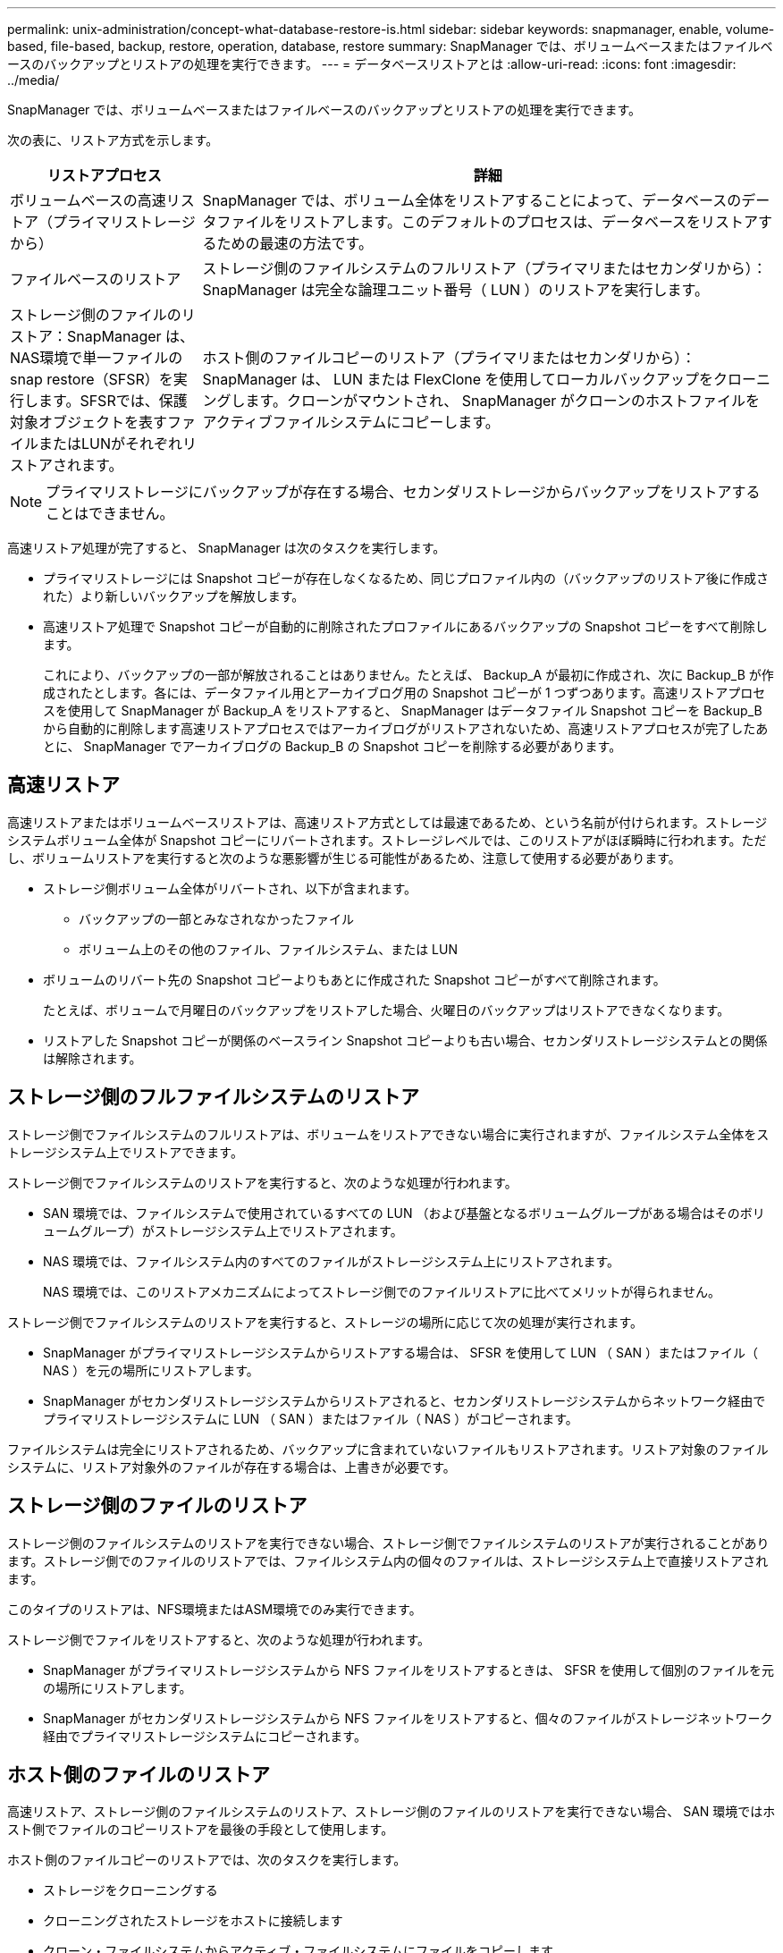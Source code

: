 ---
permalink: unix-administration/concept-what-database-restore-is.html 
sidebar: sidebar 
keywords: snapmanager, enable, volume-based, file-based, backup, restore, operation, database, restore 
summary: SnapManager では、ボリュームベースまたはファイルベースのバックアップとリストアの処理を実行できます。 
---
= データベースリストアとは
:allow-uri-read: 
:icons: font
:imagesdir: ../media/


[role="lead"]
SnapManager では、ボリュームベースまたはファイルベースのバックアップとリストアの処理を実行できます。

次の表に、リストア方式を示します。

[cols="1a,3a"]
|===
| リストアプロセス | 詳細 


 a| 
ボリュームベースの高速リストア（プライマリストレージから）
 a| 
SnapManager では、ボリューム全体をリストアすることによって、データベースのデータファイルをリストアします。このデフォルトのプロセスは、データベースをリストアするための最速の方法です。



 a| 
ファイルベースのリストア
 a| 
ストレージ側のファイルシステムのフルリストア（プライマリまたはセカンダリから）： SnapManager は完全な論理ユニット番号（ LUN ）のリストアを実行します。



 a| 
ストレージ側のファイルのリストア：SnapManager は、NAS環境で単一ファイルのsnap restore（SFSR）を実行します。SFSRでは、保護対象オブジェクトを表すファイルまたはLUNがそれぞれリストアされます。



 a| 
ホスト側のファイルコピーのリストア（プライマリまたはセカンダリから）： SnapManager は、 LUN または FlexClone を使用してローカルバックアップをクローニングします。クローンがマウントされ、 SnapManager がクローンのホストファイルをアクティブファイルシステムにコピーします。

|===

NOTE: プライマリストレージにバックアップが存在する場合、セカンダリストレージからバックアップをリストアすることはできません。

高速リストア処理が完了すると、 SnapManager は次のタスクを実行します。

* プライマリストレージには Snapshot コピーが存在しなくなるため、同じプロファイル内の（バックアップのリストア後に作成された）より新しいバックアップを解放します。
* 高速リストア処理で Snapshot コピーが自動的に削除されたプロファイルにあるバックアップの Snapshot コピーをすべて削除します。
+
これにより、バックアップの一部が解放されることはありません。たとえば、 Backup_A が最初に作成され、次に Backup_B が作成されたとします。各には、データファイル用とアーカイブログ用の Snapshot コピーが 1 つずつあります。高速リストアプロセスを使用して SnapManager が Backup_A をリストアすると、 SnapManager はデータファイル Snapshot コピーを Backup_B から自動的に削除します高速リストアプロセスではアーカイブログがリストアされないため、高速リストアプロセスが完了したあとに、 SnapManager でアーカイブログの Backup_B の Snapshot コピーを削除する必要があります。





== 高速リストア

高速リストアまたはボリュームベースリストアは、高速リストア方式としては最速であるため、という名前が付けられます。ストレージシステムボリューム全体が Snapshot コピーにリバートされます。ストレージレベルでは、このリストアがほぼ瞬時に行われます。ただし、ボリュームリストアを実行すると次のような悪影響が生じる可能性があるため、注意して使用する必要があります。

* ストレージ側ボリューム全体がリバートされ、以下が含まれます。
+
** バックアップの一部とみなされなかったファイル
** ボリューム上のその他のファイル、ファイルシステム、または LUN


* ボリュームのリバート先の Snapshot コピーよりもあとに作成された Snapshot コピーがすべて削除されます。
+
たとえば、ボリュームで月曜日のバックアップをリストアした場合、火曜日のバックアップはリストアできなくなります。

* リストアした Snapshot コピーが関係のベースライン Snapshot コピーよりも古い場合、セカンダリストレージシステムとの関係は解除されます。




== ストレージ側のフルファイルシステムのリストア

ストレージ側でファイルシステムのフルリストアは、ボリュームをリストアできない場合に実行されますが、ファイルシステム全体をストレージシステム上でリストアできます。

ストレージ側でファイルシステムのリストアを実行すると、次のような処理が行われます。

* SAN 環境では、ファイルシステムで使用されているすべての LUN （および基盤となるボリュームグループがある場合はそのボリュームグループ）がストレージシステム上でリストアされます。
* NAS 環境では、ファイルシステム内のすべてのファイルがストレージシステム上にリストアされます。
+
NAS 環境では、このリストアメカニズムによってストレージ側でのファイルリストアに比べてメリットが得られません。



ストレージ側でファイルシステムのリストアを実行すると、ストレージの場所に応じて次の処理が実行されます。

* SnapManager がプライマリストレージシステムからリストアする場合は、 SFSR を使用して LUN （ SAN ）またはファイル（ NAS ）を元の場所にリストアします。
* SnapManager がセカンダリストレージシステムからリストアされると、セカンダリストレージシステムからネットワーク経由でプライマリストレージシステムに LUN （ SAN ）またはファイル（ NAS ）がコピーされます。


ファイルシステムは完全にリストアされるため、バックアップに含まれていないファイルもリストアされます。リストア対象のファイルシステムに、リストア対象外のファイルが存在する場合は、上書きが必要です。



== ストレージ側のファイルのリストア

ストレージ側のファイルシステムのリストアを実行できない場合、ストレージ側でファイルシステムのリストアが実行されることがあります。ストレージ側でのファイルのリストアでは、ファイルシステム内の個々のファイルは、ストレージシステム上で直接リストアされます。

このタイプのリストアは、NFS環境またはASM環境でのみ実行できます。

ストレージ側でファイルをリストアすると、次のような処理が行われます。

* SnapManager がプライマリストレージシステムから NFS ファイルをリストアするときは、 SFSR を使用して個別のファイルを元の場所にリストアします。
* SnapManager がセカンダリストレージシステムから NFS ファイルをリストアすると、個々のファイルがストレージネットワーク経由でプライマリストレージシステムにコピーされます。




== ホスト側のファイルのリストア

高速リストア、ストレージ側のファイルシステムのリストア、ストレージ側のファイルのリストアを実行できない場合、 SAN 環境ではホスト側でファイルのコピーリストアを最後の手段として使用します。

ホスト側のファイルコピーのリストアでは、次のタスクを実行します。

* ストレージをクローニングする
* クローニングされたストレージをホストに接続します
* クローン・ファイルシステムからアクティブ・ファイルシステムにファイルをコピーします
* ホストからクローンストレージを切断しています
* クローンストレージを削除しています


SnapManager は、セカンダリストレージからリストアする際、最初に（ホストを介さずに）セカンダリストレージシステムからプライマリストレージシステムへのデータの直接リストアを試みます。SnapManager がこのタイプのリストアを実行できない場合（たとえば、リストアの一部ではないファイルがファイルシステムにある場合）、 SnapManager はホスト側のファイルコピーリストアを実行します。SnapManager では、ホスト側のファイルコピーのリストアをセカンダリストレージから 2 つの方法で実行できます。SnapManager で選択したメソッドは'SMSAP_config'ファイルで設定されています

* 直接： SnapManager はセカンダリストレージ上のデータのクローンを作成し、クローニングされたデータをセカンダリストレージシステムからホストにマウントして、クローンのデータをアクティブな環境にコピーします。これはデフォルトのセカンダリアクセスポリシーです。
* 間接： SnapManager は、最初にプライマリストレージ上の一時ボリュームにデータをコピーしてから、一時ボリュームからホストにデータをマウントし、一時ボリュームからアクティブ環境にデータをコピーします。このセカンダリアクセスポリシーは、ホストがセカンダリストレージシステムに直接アクセスできない場合にのみ使用してください。この方法でのリストアでは、データのコピーが 2 つ作成されるため、セカンダリへの直接アクセスポリシーの作成に 2 倍の時間がかかります。


直接方式と間接方式のどちらを使用するかは'smsap.config'構成ファイルのrestore.secondaryAccessPolicy`パラメータの値によって決まりますデフォルトは direct です。
